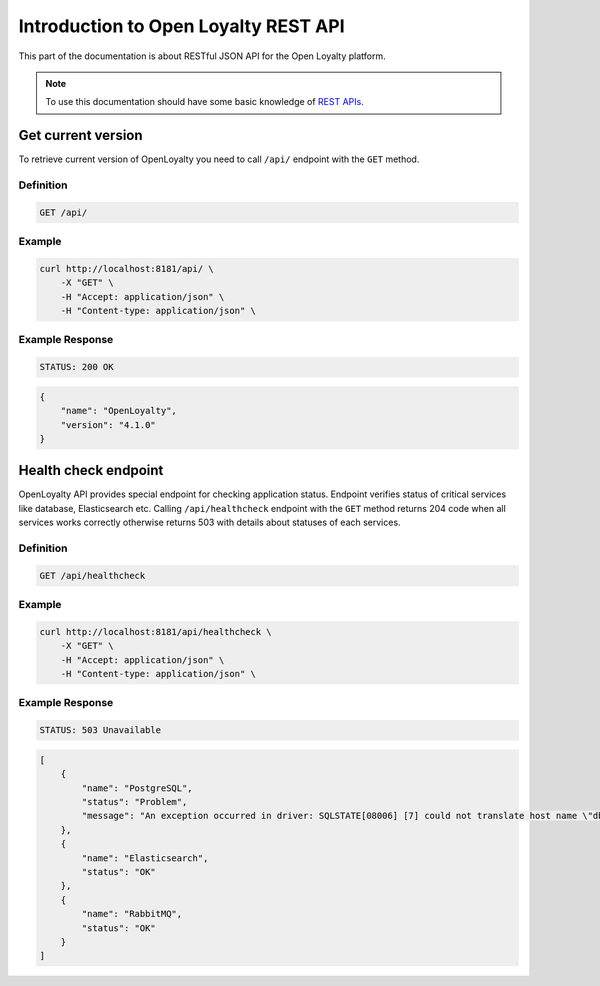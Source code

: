 .. index::
   single: Introduction

Introduction to Open Loyalty REST API
=====================================

This part of the documentation is about RESTful JSON API for the Open Loyalty platform.

.. note::

    To use this documentation should have some basic knowledge of `REST APIs <http://symfony.com/doc/current/quick_tour>`_.

Get current version
-------------------

To retrieve current version of OpenLoyalty you need to call ``/api/`` endpoint with the ``GET`` method.

Definition
^^^^^^^^^^

.. code-block:: text

    GET /api/

Example
^^^^^^^

.. code-block:: bash

    curl http://localhost:8181/api/ \
        -X "GET" \
        -H "Accept: application/json" \
        -H "Content-type: application/json" \

Example Response
^^^^^^^^^^^^^^^^

.. code-block:: text

    STATUS: 200 OK

.. code-block:: json

    {
        "name": "OpenLoyalty",
        "version": "4.1.0"
    }

Health check endpoint
---------------------

OpenLoyalty API provides special endpoint for checking application status. Endpoint verifies status of critical services
like database, Elasticsearch etc. Calling ``/api/healthcheck`` endpoint with the ``GET`` method returns 204 code when
all services works correctly otherwise returns 503 with details about statuses of each services.

Definition
^^^^^^^^^^

.. code-block:: text

    GET /api/healthcheck

Example
^^^^^^^

.. code-block:: bash

    curl http://localhost:8181/api/healthcheck \
        -X "GET" \
        -H "Accept: application/json" \
        -H "Content-type: application/json" \

Example Response
^^^^^^^^^^^^^^^^

.. code-block:: text

    STATUS: 503 Unavailable

.. code-block:: json

    [
        {
            "name": "PostgreSQL",
            "status": "Problem",
            "message": "An exception occurred in driver: SQLSTATE[08006] [7] could not translate host name \"db\" to address: Name or service not known"
        },
        {
            "name": "Elasticsearch",
            "status": "OK"
        },
        {
            "name": "RabbitMQ",
            "status": "OK"
        }
    ]
